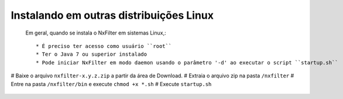 Instalando em outras distribuições Linux
------------------------------------------------


 Em geral, quando se instala o NxFilter em sistemas Linux,::

  * É preciso ter acesso como usuário ``root``
  * Ter o Java 7 ou superior instalado
  * Pode iniciar NxFilter em modo daemon usando o parâmetro '-d' ao executar o script ``startup.sh``

# Baixe o arquivo ``nxfilter-x.y.z.zip`` a partir da área de Download.
# Extraia o arquivo zip na pasta ``/nxfilter``
# Entre na pasta ``/nxfilter/bin`` e execute ``chmod +x *.sh``
# Execute ``startup.sh``

 .. image:: /images/linux_startup.png
